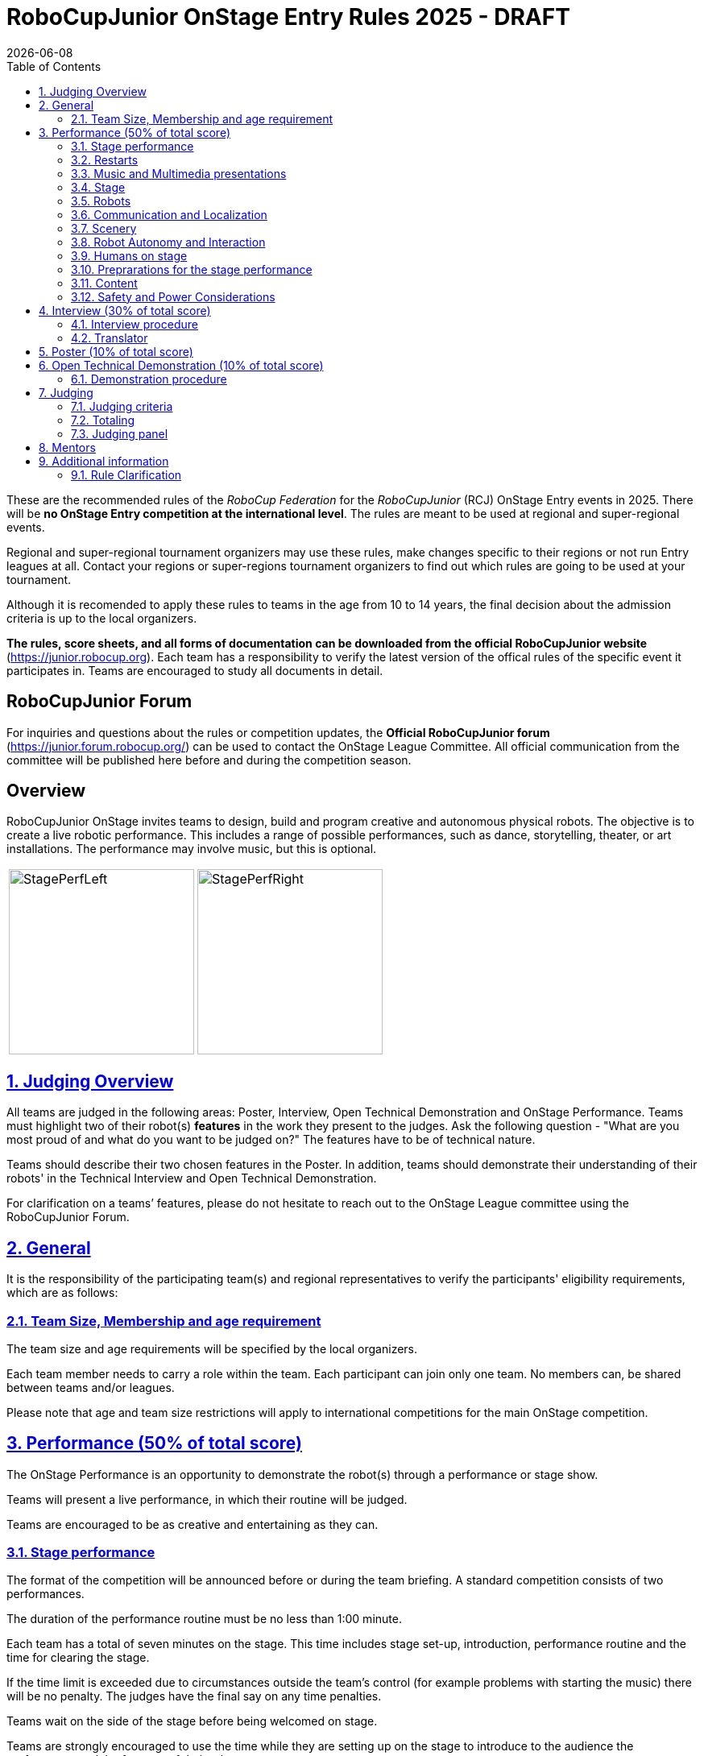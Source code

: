 = RoboCupJunior OnStage Entry Rules 2025 - DRAFT
{docdate}
:toc: left
:sectanchors:
:sectlinks:
:xrefstyle: full
:section-refsig: Section 
:sectnums:

ifdef::basebackend-html[]
++++
<link rel="stylesheet" href="https://use.fontawesome.com/releases/v5.3.1/css/all.css" integrity="sha384-mzrmE5qonljUremFsqc01SB46JvROS7bZs3IO2EmfFsd15uHvIt+Y8vEf7N7fWAU" crossorigin="anonymous">
<script src="https://hypothes.is/embed.js" async></script>
++++
endif::basebackend-html[]

:icons: font
:numbered:

These are the recommended rules of the _RoboCup Federation_ for the _RoboCupJunior_ (RCJ) OnStage Entry events in 2025.
There will be *no OnStage Entry competition at the international level*. The rules are meant to be used at regional and super-regional events.

Regional and super-regional tournament organizers may use these rules, make changes specific to their regions or not run Entry leagues at all. Contact your regions or super-regions tournament organizers to find out which rules are going to be used at your tournament.

Although it is recomended to apply these rules to teams in the age from 10 to 14 years, the final decision about the admission criteria is up to the local organizers.

//Add line below again once a new version is released
//Major changes from the 2023 OnStage rules are written in *[red]#red#*.

*The rules, score sheets, and all forms of documentation can be downloaded from the official RoboCupJunior website* (https://junior.robocup.org). Each team has a responsibility to verify the latest version of the offical rules of the specific event it participates in. Teams are encouraged to study all documents in detail.

[discrete]
== RoboCupJunior Forum

For inquiries and questions about the rules or competition updates, the *Official RoboCupJunior forum* (https://junior.forum.robocup.org/) can be used to contact the OnStage League Committee. All official communication from the committee will be published here before and during the competition season.

[discrete]
== Overview

RoboCupJunior OnStage invites teams to design, build and program creative and autonomous physical robots. The objective is to create a live robotic performance. This includes a range of possible performances, such as dance, storytelling, theater, or art installations. The performance may involve music, but this is optional.

[cols="2", frame="none", grid="none"]
|===
|image:media/OnStage/StagePerfLeft.jpg[width=230]
|image:media/OnStage/StagePerfRight.jpg[width=230]
|===

[[judging-overview]]
== Judging Overview

All teams are judged in the following areas: Poster, Interview, Open Technical Demonstration and OnStage Performance. Teams must highlight two of their robot(s) *features* in the work they present to the judges. Ask the following question - "What are you most proud of and what do you want to be judged on?" The features have to be of technical nature. 

Teams should describe their two chosen features in the Poster. In addition, teams should demonstrate their understanding of their robots' in the Technical Interview and Open Technical Demonstration.

For clarification on a teams’ features, please do not hesitate to reach out to the OnStage League committee using the RoboCupJunior Forum.

[[general]]
== General

It is the responsibility of the participating team(s) and regional representatives to verify the participants' eligibility requirements, which are as follows:

[[team-size-membership]]
=== Team Size, Membership and age requirement

The team size and age requirements will be specified by the local organizers.

Each team member needs to carry a role within the team. Each participant can join only one team. No members can, be shared between teams and/or leagues.

Please note that age and team size restrictions will apply to international competitions for the main OnStage competition.

[[onstage-performance]]
== Performance (50% of total score)

The OnStage Performance is an opportunity to demonstrate the robot(s) through a performance or stage show. 

Teams will present a live performance, in which their routine will be judged.

Teams are encouraged to be as creative and entertaining as they can.
 
[[stage-performance]]
=== Stage performance

The format of the competition will be announced before or during the team briefing. A standard competition consists of two performances.

The duration of the performance routine must be no less than 1:00 minute.

Each team has a total of seven minutes on the stage. This time includes stage set-up, introduction, performance routine and the time for clearing the stage.

If the time limit is exceeded due to circumstances outside the team’s control (for example problems with starting the music) there will be no penalty. The judges have the final say on any time penalties.

Teams wait on the side of the stage before being welcomed on stage.

Teams are strongly encouraged to use the time while they are setting up on the stage to introduce to the audience the performance and the features of their robots.

[[restarts]]
=== Restarts

Teams can restart their routine if necessary. Penalty marks will be deducted from the score.

The team must leave the stage after their time on stage has expired.

Te restart must be clearly signaled verbally by a team member on stage.

[[music-and-multimedia-presentations]]
=== Music and Multimedia presentations

Teams may use music or video to complement their performance.

If a team uses copyrighted music, they should follow the Copyright Law of the region where the event is held. 

Teams are encouraged to provide a video or slideshow as part of their performance.

[[Stage]]
=== Stage

The size of the performance stage area is a rectangular area of 5 x 4 meters (m) for robots with the 5 meter side facing the judges.

The floor provided shall be made of a flat (non-glossy) white surface, for example, painted MDF (compressed wood fiber). While floor joints will be made to be as smooth as possible, robots must be prepared for irregularities of up to 5 mm in the floor surface. Whilst every effort will be made to make the stage flat, this may not be possible, and teams should be prepared to cope with this uncertainty.

[[robots]]
=== Robots

Robots must perform autonomously.

Teams should construct their own robot rather than using the instructions that come with a commercial kit.

Teams are encouraged to *design costumes for their robot*. If a team wants to use a famous character as their robot, the team should pay attention to the copyright of the character.

[[communication-and-localization]]
=== Communication and Localization

Robots are encouraged to communicate with each other during the performance. Suggested and allowed communication protocols are infrared (IR), Bluetooth (LE and classic), ZigBee, RFID or other localization platforms.

There must be no communication between off-stage and on-stage devices.

[[scenery]]
=== Scenery

Props are encouraged and can be used to add value to the performance.

Robots can sense static props to perform a certain task or trigger an action.

[[robot-autonomy-and-interaction]]
=== Robot Autonomy and Interaction

Robots may be started manually at the beginning of the performance.

During the performance, remote control of a robot is prohibited.

Interaction between robots and/or humans may be used to dynamically alter the robot's behavior. Robots that interact with their environment and respond accordingly will be highly rewarded.

[[humans-on-stage]]
=== Humans on stage

Human team members may perform with their robots on the stage during the performance. They should make sure not to hide important components of their robot performance from the judges/audience.

Humans may use the stage area to illustrate the robots movements through acting.

[[preparations-for-the-stage-performance]]
=== Preprarations for the stage performance

It is the responsibility of the team to ensure that the music and video/presentation is playing correctly before their first performance by liaising with the RoboCupJunior OnStage officials.

[[content]]
=== Content

Performances should not include violent, military, threatening, or criminal elements. This includes inappropriate or offensive words (including music) and/or images.

[[saftety-and-power-considerations]]
=== Safety and Power Considerations

Under no circumstances can *mains electricity* be used during the performance. Every robot should be equipped with some sort of battery power, with a maximum of 15 volts. 

Lithium batteries must be transported or moved in safety bags. 

Participants should design their robot(s) to be a size that they can easily carry by themselves. Robots should be of a weight that team members can carry and lift onto the stage with ease.

To protect participants and comply with occupational health and safety regulations, routines may not include anything that could be considered a projectile, explosions, smoke, or flame, use of water, or any other hazardous substances (contact the committee when in doubt).

[[onstage-interview]]
== Interview (30% of total score)

The Technical Interview is a live interview between the team and the judges, in which all robots and programming are judged against technical criteria. Judges are interested in determining students' understanding of the robots they have developed.

[[interview-procedure]]
=== Interview procedure

All teams will have up to 15 minutes of technical interview judging during the competition. Which will take place as an in-person meeting with the judges in a separate room at the venue.

Teams should have *all* robots present at the interview.

Teams should bring their programm code.

If the judges consider it necessary, teams may be asked to complete a second interview.

[[translator]]
=== Translator

The Technical Interviews take place in the main language of the event. If teams require a translator, they should inform the RoboCupJunior OnStage officials prior to the event to allow translators to be organized.

Extra time will not be given for teams with a translator.

[[onstage-poster]]
== Poster (10% of total score)

Each team is required to bring a poster. The purpose of the poster is to explain the technology used, as well as to showcase the robots’ software and hardware.

Teams must submit a digital copy of their poster in PDF format (≤ 10 MB).

The size of the poster should be no larger than A1 (60 x 84 cm).

Areas that are useful to be included in the poster are:

- team name and region
- performance description
- a description of the features that should be judged during the performance
- annotated pictures of the development process

If possible, teams will be given public space to display their Technical Poster.

[[open-technical-demonstration]]
== Open Technical Demonstration (10% of total score)

Through the Open Technical Demonstration, teams should showcase their robots' capabilities and explain how they have been achieved.

It's recomended to use slides to introduce the project.

[[demonstration-procedure]]
=== Demonstration procedure

The duration of the demonstration should be approximately 5 minutes.

Each team has a total of seven minutes on the stage. This time includes stage set-up, the demonstration, and the time for packing up and clearing the stage. The timer only stops when the entire stage is clear with no remnants from the previous demonstration.

After the seven minutes have expired the team will be asked to clear the stage and judging will be stopped.

Teams should showcase their robots' technical capabilities by both describing and demonstrating what has been developed. This could cover any aspect of the performance or technical capabilities of the robot(s), such as interaction with humans, interactions with other robots or the use of a particular sensor.

Teams are encouraged to remove robots’ costumes for showing detailed design.

[[judging]]
== Judging

[[judging-criteria]]
=== Judging criteria

The judging criteria and allocation of marks are provided in the respective score sheets.

Teams must read the Score Sheets carefully so that their robot performance covers as much judging criteria as possible.

[[totaling]]
=== Totaling

The total score of each team is calculated by combining the scores from the team’s Interview, Poster, Open Technical Demonstartion and the Performance.

If more than one performance is scheduled, the highest of all performance scores will be used.

[[juding-panel]]
=== Judging panel

All aspects will be judged by a panel of at least three officials. At least one of these judges is a RoboCupJunior official who has judged the Technical interview and documentation as well.

[[mentors]]
== Mentors

Mentors are not allowed in the team work area.

[[additional-information]]
== Additional information

[[rule-clarification]]
=== Rule Clarification

If any rule clarification is needed, please contact the International RoboCupJunior OnStage League Committee, using the Junior Forum (https://junior.forum.robocup.org). Once the inquiry is posted on this forum, OnStage League Committee members will respond as soon as possible.

[discrete]
[[appendix-a]]
== Appendix A

[cols="2", frame="none", grid="none"]
|===
|image:media/OnStage/ExemplaryStage.png[width=250]
|image:media/OnStage/StageLayout.png[width=150]
|===